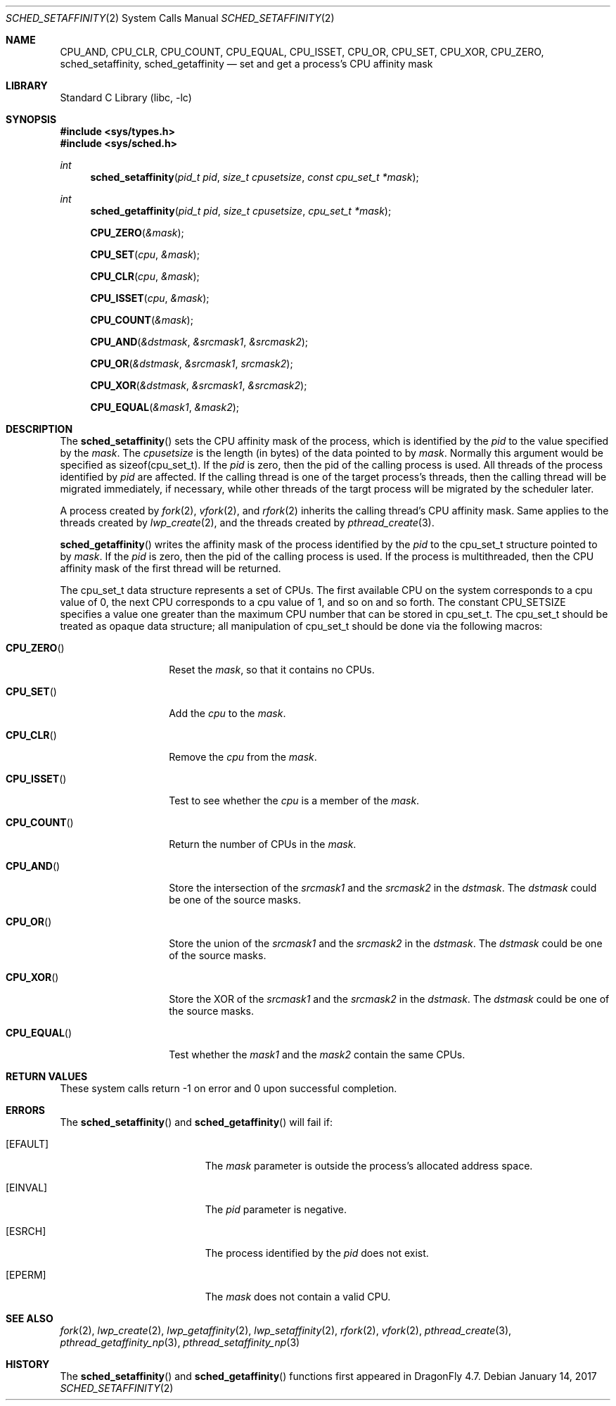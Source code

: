 .\" Copyright (c) 2017 The DragonFly Project.  All rights reserved.
.\"
.\" This code is derived from software contributed to The DragonFly Project
.\" by Sepherosa Ziehau <sepherosa@gmail.com>.
.\"
.\" Redistribution and use in source and binary forms, with or without
.\" modification, are permitted provided that the following conditions
.\" are met:
.\"
.\" 1. Redistributions of source code must retain the above copyright
.\"    notice, this list of conditions and the following disclaimer.
.\" 2. Redistributions in binary form must reproduce the above copyright
.\"    notice, this list of conditions and the following disclaimer in
.\"    the documentation and/or other materials provided with the
.\"    distribution.
.\" 3. Neither the name of The DragonFly Project nor the names of its
.\"    contributors may be used to endorse or promote products derived
.\"    from this software without specific, prior written permission.
.\"
.\" THIS SOFTWARE IS PROVIDED BY THE COPYRIGHT HOLDERS AND CONTRIBUTORS
.\" ``AS IS'' AND ANY EXPRESS OR IMPLIED WARRANTIES, INCLUDING, BUT NOT
.\" LIMITED TO, THE IMPLIED WARRANTIES OF MERCHANTABILITY AND FITNESS
.\" FOR A PARTICULAR PURPOSE ARE DISCLAIMED.  IN NO EVENT SHALL THE
.\" COPYRIGHT HOLDERS OR CONTRIBUTORS BE LIABLE FOR ANY DIRECT, INDIRECT,
.\" INCIDENTAL, SPECIAL, EXEMPLARY OR CONSEQUENTIAL DAMAGES (INCLUDING,
.\" BUT NOT LIMITED TO, PROCUREMENT OF SUBSTITUTE GOODS OR SERVICES;
.\" LOSS OF USE, DATA, OR PROFITS; OR BUSINESS INTERRUPTION) HOWEVER CAUSED
.\" AND ON ANY THEORY OF LIABILITY, WHETHER IN CONTRACT, STRICT LIABILITY,
.\" OR TORT (INCLUDING NEGLIGENCE OR OTHERWISE) ARISING IN ANY WAY OUT
.\" OF THE USE OF THIS SOFTWARE, EVEN IF ADVISED OF THE POSSIBILITY OF
.\" SUCH DAMAGE.
.\"
.Dd January 14, 2017
.Dt SCHED_SETAFFINITY 2
.Os
.Sh NAME
.Nm CPU_AND ,
.Nm CPU_CLR ,
.Nm CPU_COUNT ,
.Nm CPU_EQUAL ,
.Nm CPU_ISSET ,
.Nm CPU_OR ,
.Nm CPU_SET ,
.Nm CPU_XOR ,
.Nm CPU_ZERO ,
.Nm sched_setaffinity ,
.Nm sched_getaffinity
.Nd set and get a process's CPU affinity mask
.Sh LIBRARY
.Lb libc
.Sh SYNOPSIS
.In sys/types.h
.In sys/sched.h
.Ft int
.Fn sched_setaffinity "pid_t pid" "size_t cpusetsize" "const cpu_set_t *mask"
.Ft int
.Fn sched_getaffinity "pid_t pid" "size_t cpusetsize" "cpu_set_t *mask"
.Fn CPU_ZERO &mask
.Fn CPU_SET cpu &mask
.Fn CPU_CLR cpu &mask
.Fn CPU_ISSET cpu &mask
.Fn CPU_COUNT &mask
.Fn CPU_AND &dstmask &srcmask1 &srcmask2
.Fn CPU_OR &dstmask &srcmask1 srcmask2
.Fn CPU_XOR &dstmask &srcmask1 &srcmask2
.Fn CPU_EQUAL &mask1 &mask2
.Sh DESCRIPTION
The
.Fn sched_setaffinity
sets the CPU affinity mask of the process,
which is identified by the
.Fa pid
to the value specified by the
.Fa mask .
The
.Fa cpusetsize
is the length (in bytes) of the data pointed to by
.Fa mask .
Normally this argument would be specified as sizeof(cpu_set_t).
If the
.Fa pid
is zero,
then the pid of the calling process is used.
All threads of the process identified by
.Fa pid
are affected.
If the calling thread is one of the target process's threads,
then the calling thread will be migrated immediately,
if necessary,
while other threads of the targt process will be migrated
by the scheduler later.
.Pp
A process created by
.Xr fork 2 ,
.Xr vfork 2 ,
and
.Xr rfork 2
inherits the calling thread's CPU affinity mask.
Same applies to the threads created by
.Xr lwp_create 2 ,
and the threads created by
.Xr pthread_create 3 .
.Pp
.Fn sched_getaffinity
writes the affinity mask of the process
identified by the
.Fa pid
to the cpu_set_t structure pointed to by
.Fa mask .
If the
.Fa pid
is zero,
then the pid of the calling process is used.
If the process is multithreaded,
then the CPU affinity mask of the first thread will be returned.
.Pp
The cpu_set_t data structure represents a set of CPUs.
The first available CPU on the system corresponds to a cpu value of 0,
the next CPU corresponds to a cpu value of 1,
and so on and so forth.
The constant
.Dv CPU_SETSIZE
specifies a value one greater than the maximum
CPU number that can be stored in cpu_set_t.
The cpu_set_t should be treated as opaque data structure;
all manipulation of cpu_set_t should be done via the following macros:
.Bl -tag -width "CPU_COUNTxxx"
.It Fn CPU_ZERO
Reset the
.Fa mask ,
so that it contains no CPUs.
.It Fn CPU_SET
Add the
.Fa cpu
to the
.Fa mask .
.It Fn CPU_CLR
Remove the
.Fa cpu
from the
.Fa mask .
.It Fn CPU_ISSET
Test to see whether the
.Fa cpu
is a member of the
.Fa mask .
.It Fn CPU_COUNT
Return the number of CPUs in the
.Fa mask .
.It Fn CPU_AND
Store the intersection of the
.Fa srcmask1
and the
.Fa srcmask2
in the
.Fa dstmask .
The
.Fa dstmask
could be one of the source masks.
.It Fn CPU_OR
Store the union of the
.Fa srcmask1
and the
.Fa srcmask2
in the
.Fa dstmask .
The
.Fa dstmask
could be one of the source masks.
.It Fn CPU_XOR
Store the XOR of the
.Fa srcmask1
and the
.Fa srcmask2
in the
.Fa dstmask .
The
.Fa dstmask
could be one of the source masks.
.It Fn CPU_EQUAL
Test whether the
.Fa mask1
and the
.Fa mask2
contain the same CPUs.
.El
.Sh RETURN VALUES
These system calls return \-1 on error and
0 upon successful completion.
.Sh ERRORS
The
.Fn sched_setaffinity
and
.Fn sched_getaffinity
will fail if:
.Bl -tag -width Er
.It Bq Er EFAULT
The
.Fa mask
parameter is outside the process's allocated address space.
.It Bq Er EINVAL
The
.Fa pid
parameter is negative.
.It Bq Er ESRCH
The process identified by the
.Fa pid
does not exist.
.It Bq Er EPERM
The
.Fa mask
does not contain a valid CPU.
.El
.Sh SEE ALSO
.Xr fork 2 ,
.Xr lwp_create 2 ,
.Xr lwp_getaffinity 2 ,
.Xr lwp_setaffinity 2 ,
.Xr rfork 2 ,
.Xr vfork 2 ,
.Xr pthread_create 3 ,
.Xr pthread_getaffinity_np 3 ,
.Xr pthread_setaffinity_np 3
.Sh HISTORY
The
.Fn sched_setaffinity
and
.Fn sched_getaffinity
functions first appeared in
.Dx 4.7 .
